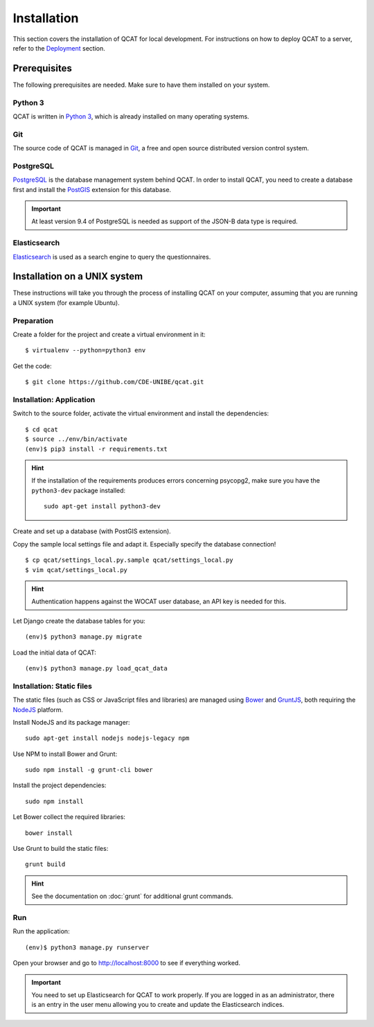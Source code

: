 Installation
============

This section covers the installation of QCAT for local development. For
instructions on how to deploy QCAT to a server, refer to the
`Deployment`_ section.

.. _Deployment: deployment.html


Prerequisites
-------------

The following prerequisites are needed. Make sure to have them installed
on your system.

Python 3
^^^^^^^^

QCAT is written in `Python 3`_, which is already installed on many
operating systems.

Git
^^^

The source code of QCAT is managed in `Git`_, a free and open source
distributed version control system.

PostgreSQL
^^^^^^^^^^

`PostgreSQL`_ is the database management system behind QCAT. In order to
install QCAT, you need to create a database first and install the
`PostGIS`_ extension for this database.

.. important::
    At least version 9.4 of PostgreSQL is needed as support of the
    JSON-B data type is required.

.. _Python 3: http://python.org/
.. _Git: http://git-scm.com/
.. _PostgreSQL: http://www.postgresql.org/
.. _PostGIS: http://postgis.net/


Elasticsearch
^^^^^^^^^^^^^

`Elasticsearch`_ is used as a search engine to query the questionnaires.

.. seealso::
    :doc:`/development/elasticsearch`

.. _Elasticsearch: https://www.elastic.co/products/elasticsearch


Installation on a UNIX system
-----------------------------

These instructions will take you through the process of installing QCAT
on your computer, assuming that you are running a UNIX system (for
example Ubuntu).

Preparation
^^^^^^^^^^^

Create a folder for the project and create a virtual environment in it::

    $ virtualenv --python=python3 env

Get the code::

    $ git clone https://github.com/CDE-UNIBE/qcat.git

Installation: Application
^^^^^^^^^^^^^^^^^^^^^^^^^

Switch to the source folder, activate the virtual environment and
install the dependencies::

    $ cd qcat
    $ source ../env/bin/activate
    (env)$ pip3 install -r requirements.txt

.. hint::
    If the installation of the requirements produces errors concerning
    psycopg2, make sure you have the ``python3-dev`` package installed::

        sudo apt-get install python3-dev

Create and set up a database (with PostGIS extension).

Copy the sample local settings file and adapt it. Especially specify the
database connection! ::

    $ cp qcat/settings_local.py.sample qcat/settings_local.py
    $ vim qcat/settings_local.py

.. hint::
    Authentication happens against the WOCAT user database, an API key
    is needed for this.

Let Django create the database tables for you::

    (env)$ python3 manage.py migrate

..
    Collect the static files needed by Django::

        (env)$ python3 manage.py collectstatic


Load the initial data of QCAT::

    (env)$ python3 manage.py load_qcat_data


Installation: Static files
^^^^^^^^^^^^^^^^^^^^^^^^^^

The static files (such as CSS or JavaScript files and libraries) are
managed using `Bower`_ and `GruntJS`_, both requiring the `NodeJS`_
platform.

.. _Bower: http://bower.io/
.. _GruntJS: http://gruntjs.com/
.. _NodeJS: http://nodejs.org/

Install NodeJS and its package manager::

    sudo apt-get install nodejs nodejs-legacy npm

Use NPM to install Bower and Grunt::

    sudo npm install -g grunt-cli bower

Install the project dependencies::

    sudo npm install

Let Bower collect the required libraries::

    bower install

Use Grunt to build the static files::

    grunt build

.. hint::
    See the documentation on :doc:`grunt` for additional grunt commands.


Run
^^^

Run the application::

    (env)$ python3 manage.py runserver

Open your browser and go to http://localhost:8000 to see if everything
worked.

.. important::
    You need to set up Elasticsearch for QCAT to work properly. If you
    are logged in as an administrator, there is an entry in the user
    menu allowing you to create and update the Elasticsearch indices.

    .. seealso::
        :doc:`/development/elasticsearch`
